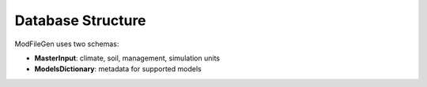 Database Structure
==================

ModFileGen uses two schemas:

- **MasterInput**: climate, soil, management, simulation units
- **ModelsDictionary**: metadata for supported models

.. image:: ../docs/Schema_MasterInput.png
   :width: 600
   :alt: Database schema
